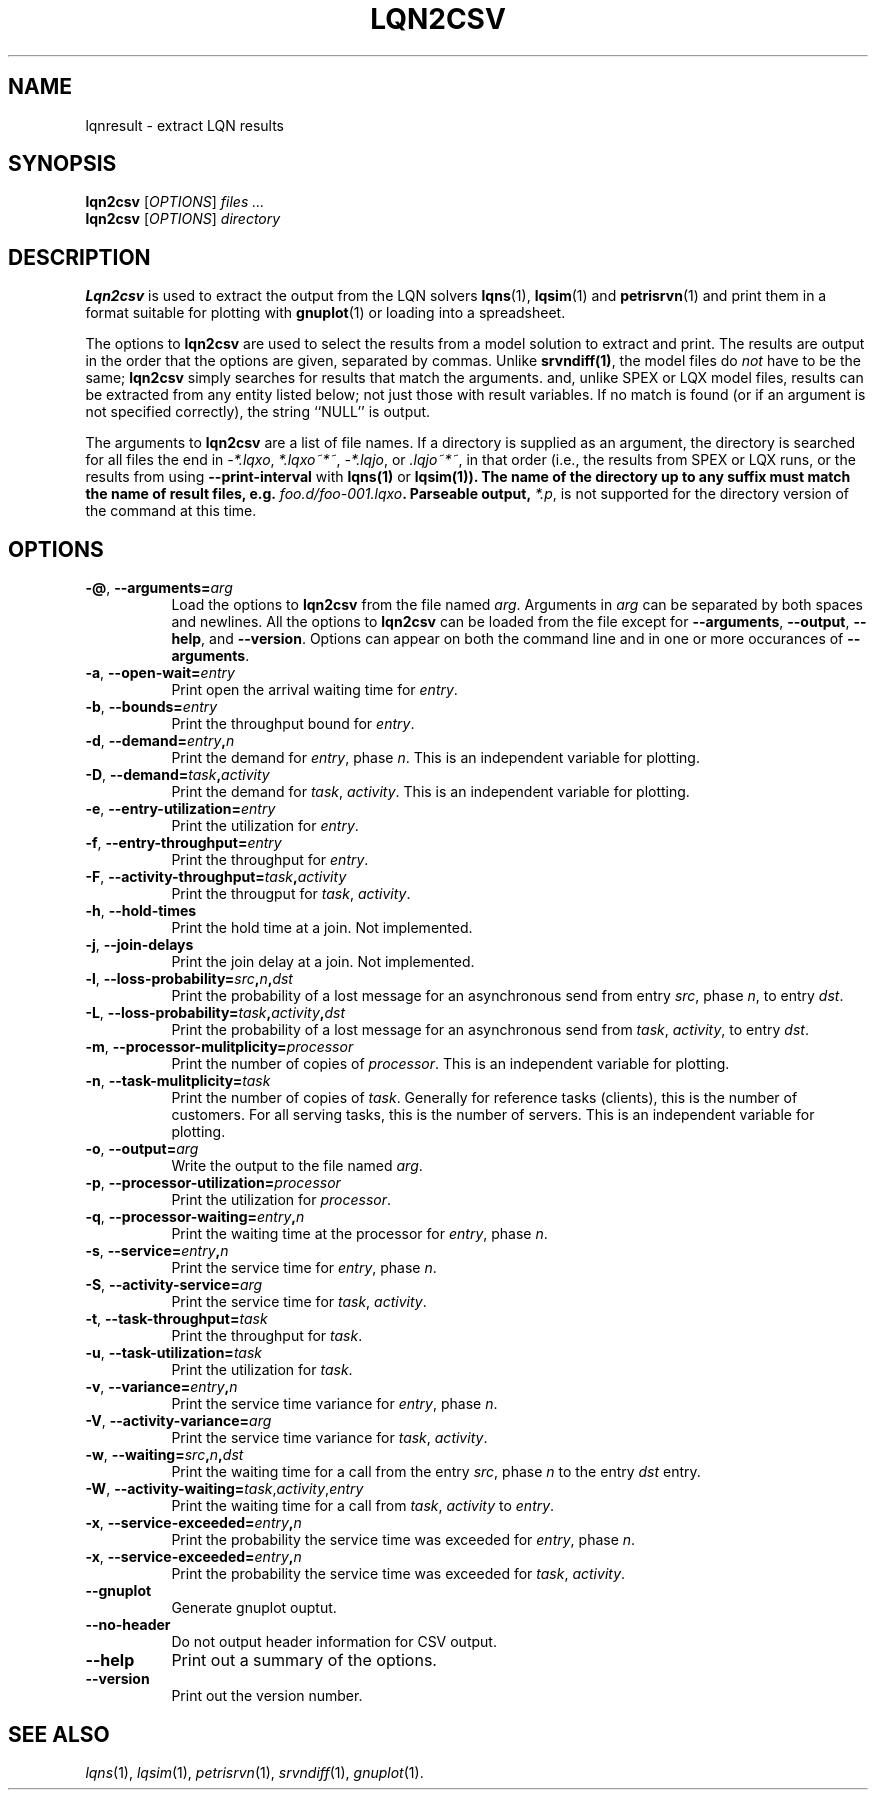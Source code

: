 .TH LQN2CSV 1 "2 October 2021"
.\" Id$
.SH NAME
lqnresult \- extract LQN results
.SH SYNOPSIS
.br
\fBlqn2csv\fR [\fIOPTIONS\fR] \fIfiles \.\|.\|.\fR
.br
\fBlqn2csv\fR [\fIOPTIONS\fR] \fIdirectory\fR

.SH DESCRIPTION
\fBLqn2csv\fR is used to extract the output from the LQN solvers
\fBlqns\fR(1), \fBlqsim\fR(1) and
\fBpetrisrvn\fR(1) and print them in a format suitable for plotting
with \fBgnuplot\fR(1) or loading into a spreadsheet.

The options to \fBlqn2csv\fR are used to select the results from a
model solution to extract and print.  The results are output in the
order that the options are given, separated by commas. Unlike
\fBsrvndiff(1)\fP, the model files do \fInot\fP have to be the same;
\fBlqn2csv\fP simply searches for results that match the arguments.
and, unlike SPEX or LQX model files, results can be extracted from
any entity listed below; not just those with result variables.
If no match is found (or if an argument is not specified correctly),
the string ``NULL'' is output. 

The arguments to \fBlqn2csv\fR are a list of file names. If a
directory is supplied as an argument, the directory is searched for
all files the end in \fI\-*.lqxo\fP, \fI*.lqxo~*~\fP, \fI\-*.lqjo\fP, 
or \fI.lqjo~*~\fP, in that order (i.e., the results from SPEX or LQX
runs, or the results from using \fB\-\-print-interval\fR with
\fBlqns(1)\fP or \fBlqsim(1)\fB).  The name of the directory up to any
suffix must match the name of result files,
e.g. \fIfoo.d/foo-001.lqxo\fP.
Parseable output, \fI*.p\fR, is not supported for the directory
version of the command at this time. 
.SH "OPTIONS"
.TP 8
\fB\-@\fP, \fB\-\-arguments=\fIarg\fR
Load the options to \fBlqn2csv\fP from the file named
\fIarg\fP. Arguments in \fIarg\fP can be separated by both spaces and
newlines. All the options to \fBlqn2csv\fP can be loaded from the file
except for \fB\-\-arguments\fP, \fB\-\-output\fP, \fB\-\-help\fP, and
\fB\-\-version\fP.  Options can appear on both the command line and in
one or more occurances of \fB\-\-arguments\fR.
.TP 8
\fB\-a\fP, \fB\-\-open\-wait=\fIentry\fR
Print open the arrival waiting time for \fIentry\fP.
.TP 8
\fB\-b\fP, \fB\-\-bounds=\fIentry\fR
Print the throughput bound for \fIentry\fP.
.TP
\fB\-d\fP, \fP\-\-demand=\fIentry\fP,\fIn\fR
Print the demand for \fIentry\fP, phase \fIn\fP.  This is an
independent variable for plotting.
.TP
\fB\-D\fP, \fP\-\-demand=\fItask\fP,\fIactivity\fR
Print the demand for \fItask\fP, \fIactivity\fP.  This is an
independent variable for plotting.
.TP 8
\fB\-e\fP, \fB\-\-entry\-utilization=\fIentry\fR
Print the utilization for \fIentry\fP.
.TP 8
\fB\-f\fP, \fB\-\-entry\-throughput=\fIentry\fR
Print the throughput for \fIentry\fP.
.TP 8
\fB\-F\fP, \fB\-\-activity\-throughput=\fItask\fP,\fIactivity\fR
Print the througput for \fItask\fP, \fIactivity\fP.
.TP 8
\fB\-h\fP, \fB\-\-hold\-times\fR
Print the hold time at a join.  Not implemented.
.TP 8
\fB\-j\fP, \fB\-\-join\-delays\fR
Print the join delay at a join.  Not implemented.
.TP 8
\fB\-l\fP, \fB\-\-loss\-probability=\fIsrc\fP,\fIn\fP,\fIdst\fR
Print the probability of a lost message for an asynchronous send from
entry \fIsrc\fP, phase \fIn\fP, to entry \fIdst\fP.
.TP 8
\fB\-L\fP, \fB\-\-loss\-probability=\fItask\fP,\fIactivity\fP,\fIdst\fR
Print the probability of a lost message for an asynchronous send from
\fItask\fP, \fIactivity\fP, to entry \fIdst\fP.
.TP
\fB\-m\fP, \fB\-\-processor\-mulitplicity=\fIprocessor\fR
Print the number of copies of \fIprocessor\fP.  This is an independent
variable for plotting.
.TP 8
\fB\-n\fP, \fB\-\-task\-mulitplicity=\fItask\fR
Print the number of copies of \fItask\fP.  Generally for reference
tasks (clients), this is the number of customers.  For all serving
tasks, this is the number of servers.  This is an independent variable
for plotting.
.TP 8
\fB\-o\fP, \fB\-\-output=\fIarg\fR
Write the  output to the file named \fIarg\fP.
.TP 8
\fB\-p\fP, \fB\-\-processor\-utilization=\fIprocessor\fR
Print the utilization for \fIprocessor\fP.
.TP 8
\fB\-q\fP, \fB\-\-processor\-waiting=\fIentry\fP,\fIn\fR
Print the waiting time at the processor for \fIentry\fP, phase \fIn\fP.
.TP 8
\fB\-s\fP, \fB\-\-service=\fIentry\fP,\fIn\fR
Print the service time for \fIentry\fP, phase \fIn\fP.
.TP 8
\fB\-S\fP, \fB\-\-activity\-service=\fIarg\fR
Print the service time for \fItask\fP, \fIactivity\fP.
.TP 8
\fB\-t\fP, \fB\-\-task\-throughput=\fItask\fR
Print the throughput for \fItask\fP.
.TP 8
\fB\-u\fP, \fB\-\-task\-utilization=\fItask\fR
Print the utilization for \fItask\fP.
.TP 8
\fB\-v\fP, \fB\-\-variance=\fIentry\fP,\fIn\fR
Print the  service time variance for \fIentry\fP, phase \fIn\fP.
.TP 8
\fB\-V\fP, \fB\-\-activity\-variance=\fIarg\fR
Print the  service time variance for \fItask\fP, \fIactivity\fP.
.TP 8
\fB\-w\fP, \fB\-\-waiting=\fIsrc\fP,\fIn\fP,\fIdst\fR
Print the waiting time for a call from the entry \fIsrc\fP, phase
\fIn\fP to the entry \fIdst\fP entry.
.TP 8
\fB\-W\fP, \fB\-\-activity\-waiting=\fItask\fR,\fIactivity\fP,\fIentry\fP
Print the waiting time for a call from \fItask\fP, \fIactivity\fP to
\fIentry\fP.
.TP 8
\fB\-x\fP, \fB\-\-service\-exceeded=\fIentry\fP,\fIn\fR
Print the probability the service time was exceeded for \fIentry\fP,
phase \fIn\fP.
.TP 8
\fB\-x\fP, \fB\-\-service\-exceeded=\fIentry\fP,\fIn\fR
Print the probability the service time was exceeded for \fItask\fP,
\fIactivity\fP.
.TP 8
\fB\fB\-\-gnuplot\fP
Generate gnuplot ouptut.
.TP 8
\fB\fB\-\-no\-header\fP
Do not output header information for CSV output.
.TP 8
\fB\-\-help\fP
Print out a summary of the options.
.TP 8
\fB\-\-version\fP
Print out the version number.
.SH "SEE ALSO"
\fIlqns\fR(1), \fIlqsim\fR(1), \fIpetrisrvn\fR(1), \fIsrvndiff\fR(1), \fIgnuplot\fR(1).
